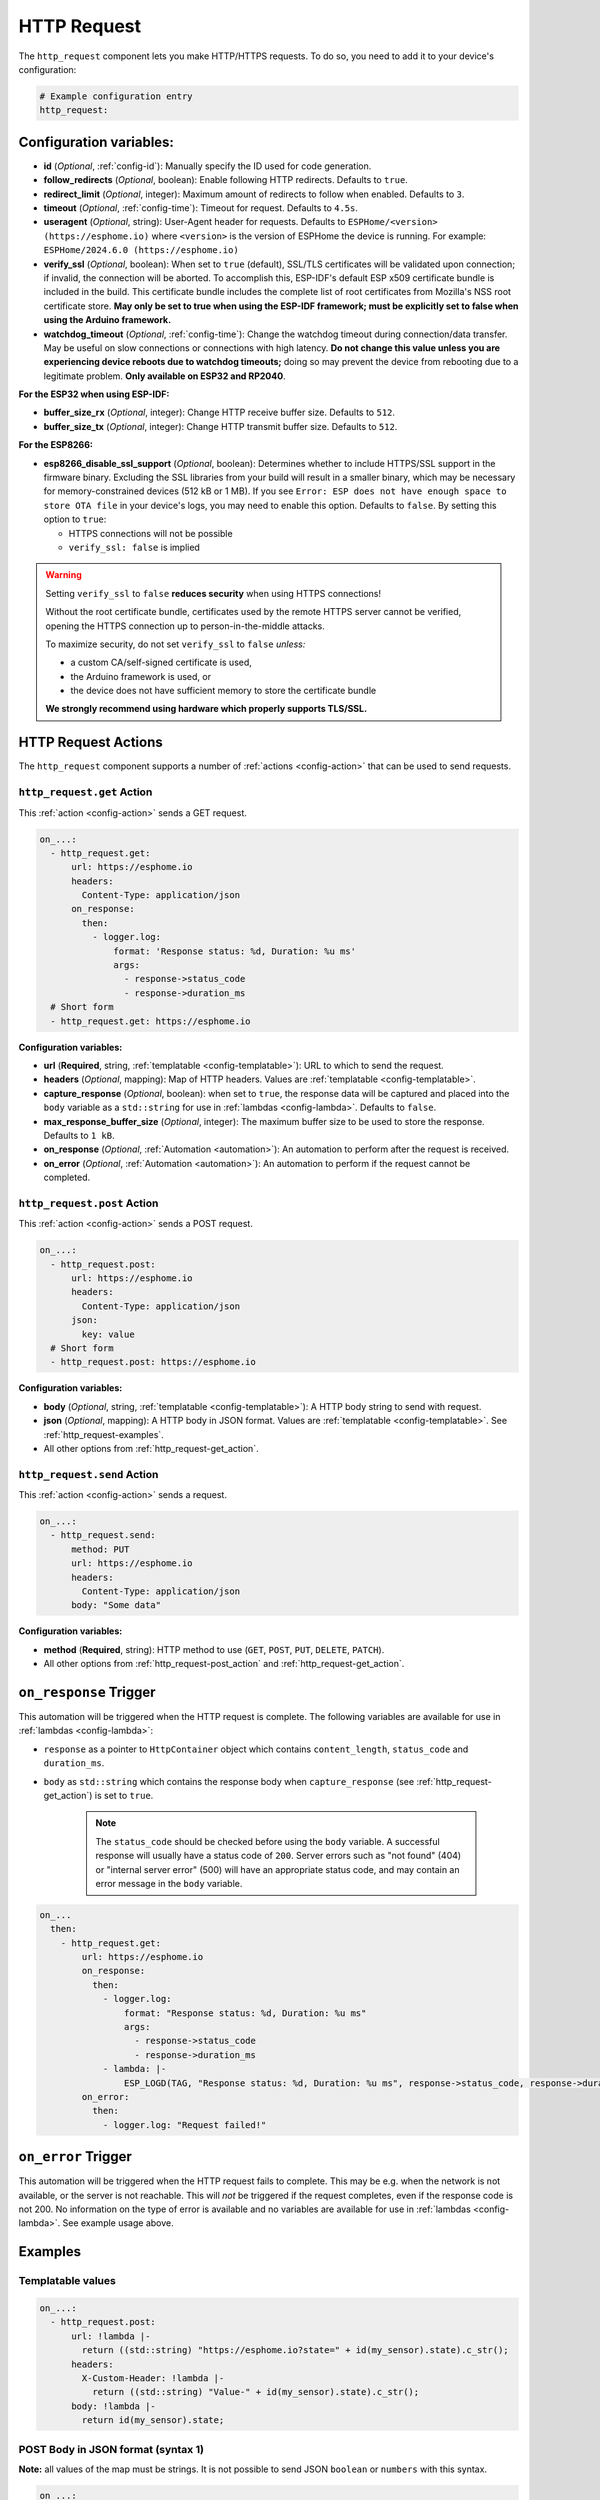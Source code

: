 HTTP Request
============

.. seo::
    :description: Instructions for setting up HTTP Requests in ESPHome
    :image: connection.svg
    :keywords: http, request


The ``http_request`` component lets you make HTTP/HTTPS requests. To do so, you need to add it to your device's configuration:

.. code-block:: yaml

    # Example configuration entry
    http_request:

.. _http_request-configuration_variables:

Configuration variables:
------------------------

- **id** (*Optional*, :ref:`config-id`): Manually specify the ID used for code generation.
- **follow_redirects** (*Optional*, boolean): Enable following HTTP redirects. Defaults to ``true``.
- **redirect_limit** (*Optional*, integer): Maximum amount of redirects to follow when enabled. Defaults to ``3``.
- **timeout** (*Optional*, :ref:`config-time`): Timeout for request. Defaults to ``4.5s``.
- **useragent** (*Optional*, string): User-Agent header for requests. Defaults to
  ``ESPHome/<version> (https://esphome.io)`` where ``<version>`` is the version of ESPHome the device is running.
  For example: ``ESPHome/2024.6.0 (https://esphome.io)``
- **verify_ssl** (*Optional*, boolean): When set to ``true`` (default), SSL/TLS certificates will be validated upon
  connection; if invalid, the connection will be aborted. To accomplish this, ESP-IDF's default ESP x509 certificate
  bundle is included in the build. This certificate bundle includes the complete list of root certificates from
  Mozilla's NSS root certificate store. **May only be set to true when using the ESP-IDF framework; must be explicitly
  set to false when using the Arduino framework.**
- **watchdog_timeout** (*Optional*, :ref:`config-time`): Change the watchdog timeout during connection/data transfer.
  May be useful on slow connections or connections with high latency. **Do not change this value unless you are
  experiencing device reboots due to watchdog timeouts;** doing so may prevent the device from rebooting due to a
  legitimate problem. **Only available on ESP32 and RP2040**.

**For the ESP32 when using ESP-IDF:**

- **buffer_size_rx** (*Optional*, integer): Change HTTP receive buffer size. Defaults to ``512``.
- **buffer_size_tx** (*Optional*, integer): Change HTTP transmit buffer size. Defaults to ``512``.

**For the ESP8266:**

- **esp8266_disable_ssl_support** (*Optional*, boolean): Determines whether to include HTTPS/SSL support in the
  firmware binary. Excluding the SSL libraries from your build will result in a smaller binary, which may be
  necessary for memory-constrained devices (512 kB or 1 MB). If you see
  ``Error: ESP does not have enough space to store OTA file`` in your device's logs, you may need to enable this
  option. Defaults to ``false``. By setting this option to ``true``:

  - HTTPS connections will not be possible
  - ``verify_ssl: false`` is implied

.. warning::

    Setting ``verify_ssl`` to ``false`` **reduces security** when using HTTPS connections!

    Without the root certificate bundle, certificates used by the remote HTTPS server cannot be verified, opening the
    HTTPS connection up to person-in-the-middle attacks.

    To maximize security, do not set ``verify_ssl`` to ``false`` *unless:*

    - a custom CA/self-signed certificate is used,
    - the Arduino framework is used, or
    - the device does not have sufficient memory to store the certificate bundle

    **We strongly recommend using hardware which properly supports TLS/SSL.**

HTTP Request Actions
--------------------

The ``http_request`` component supports a number of :ref:`actions <config-action>` that can be used to send requests.

.. _http_request-get_action:

``http_request.get`` Action
***************************

This :ref:`action <config-action>` sends a GET request.

.. code-block:: yaml

    on_...:
      - http_request.get:
          url: https://esphome.io
          headers:
            Content-Type: application/json
          on_response:
            then:
              - logger.log:
                  format: 'Response status: %d, Duration: %u ms'
                  args:
                    - response->status_code
                    - response->duration_ms
      # Short form
      - http_request.get: https://esphome.io

**Configuration variables:**

- **url** (**Required**, string, :ref:`templatable <config-templatable>`): URL to which to send the request.
- **headers** (*Optional*, mapping): Map of HTTP headers. Values are :ref:`templatable <config-templatable>`.
- **capture_response** (*Optional*, boolean): when set to ``true``, the response data will be captured and placed into
  the ``body`` variable as a ``std::string`` for use in :ref:`lambdas <config-lambda>`. Defaults to ``false``.
- **max_response_buffer_size** (*Optional*, integer): The maximum buffer size to be used to store the response.
  Defaults to ``1 kB``.
- **on_response** (*Optional*, :ref:`Automation <automation>`): An automation to perform after the request is received.
- **on_error** (*Optional*, :ref:`Automation <automation>`): An automation to perform if the request cannot be completed.

.. _http_request-post_action:

``http_request.post`` Action
****************************

This :ref:`action <config-action>` sends a POST request.

.. code-block:: yaml

    on_...:
      - http_request.post:
          url: https://esphome.io
          headers:
            Content-Type: application/json
          json:
            key: value
      # Short form
      - http_request.post: https://esphome.io

**Configuration variables:**

- **body** (*Optional*, string, :ref:`templatable <config-templatable>`): A HTTP body string to send with request.
- **json** (*Optional*, mapping): A HTTP body in JSON format. Values are :ref:`templatable <config-templatable>`.
  See :ref:`http_request-examples`.
- All other options from :ref:`http_request-get_action`.

.. _http_request-send_action:

``http_request.send`` Action
****************************

This :ref:`action <config-action>` sends a request.

.. code-block:: yaml

    on_...:
      - http_request.send:
          method: PUT
          url: https://esphome.io
          headers:
            Content-Type: application/json
          body: "Some data"

**Configuration variables:**

- **method** (**Required**, string): HTTP method to use (``GET``, ``POST``, ``PUT``, ``DELETE``, ``PATCH``).
- All other options from :ref:`http_request-post_action` and :ref:`http_request-get_action`.

.. _http_request-on_response:

``on_response`` Trigger
-----------------------

This automation will be triggered when the HTTP request is complete.
The following variables are available for use in :ref:`lambdas <config-lambda>`:

- ``response`` as a pointer to ``HttpContainer`` object which contains ``content_length``, ``status_code`` and ``duration_ms``.
- ``body`` as ``std::string`` which contains the response body when ``capture_response``
  (see :ref:`http_request-get_action`) is set to ``true``.

    .. note::

        The ``status_code`` should be checked before using the ``body`` variable. A successful response will usually have
        a status code of ``200``. Server errors such as "not found" (404) or "internal server error" (500) will have an appropriate status code, and may contain an error message in the ``body`` variable.

.. code-block:: yaml

    on_...
      then:
        - http_request.get:
            url: https://esphome.io
            on_response:
              then:
                - logger.log:
                    format: "Response status: %d, Duration: %u ms"
                    args:
                      - response->status_code
                      - response->duration_ms
                - lambda: |-
                    ESP_LOGD(TAG, "Response status: %d, Duration: %u ms", response->status_code, response->duration_ms);
            on_error:
              then:
                - logger.log: "Request failed!"


.. _http_request-on_error:

``on_error`` Trigger
-----------------------

This automation will be triggered when the HTTP request fails to complete. This may be e.g. when the network is not available,
or the server is not reachable. This will *not* be triggered if the request
completes, even if the response code is not 200. No information on the type of error is available and no variables
are available for use in :ref:`lambdas <config-lambda>`. See example usage above.


.. _http_request-examples:

Examples
--------

Templatable values
******************

.. code-block:: yaml

    on_...:
      - http_request.post:
          url: !lambda |-
            return ((std::string) "https://esphome.io?state=" + id(my_sensor).state).c_str();
          headers:
            X-Custom-Header: !lambda |-
              return ((std::string) "Value-" + id(my_sensor).state).c_str();
          body: !lambda |-
            return id(my_sensor).state;


POST Body in JSON format (syntax 1)
***********************************

**Note:** all values of the map must be strings. It is not possible to send JSON ``boolean`` or ``numbers`` with this
syntax.

.. code-block:: yaml

    on_...:
      - http_request.post:
          url: https://esphome.io
          json:
            key: !lambda |-
              return id(my_sensor).state;
            greeting: "Hello World"

        # Will send:
        # {"key": "42.0", "greeting": "Hello World"}

POST Body in JSON format (syntax 2)
***********************************

**Note:** use this syntax to send ``boolean`` or ``numbers`` in JSON.

The JSON message will be constructed using the `ArduinoJson <https://github.com/bblanchon/ArduinoJson>`__ library.
In the ``json`` option you have access to a ``root`` object which represents the base object of the JSON message. You
can assign values to keys by using the ``root["KEY_NAME"] = VALUE;`` syntax as shown below.

.. code-block:: yaml

    on_...:
      - http_request.post:
          url: https://esphome.io
          json: |-
            root["key"] = id(my_sensor).state;
            root["greeting"] = "Hello World";

        # Will send:
        # {"key": 42.0, "greeting": "Hello World"}

GET values from a JSON body response
************************************
If you want to retrieve the value for the vol key and assign it to a template sensor or number component whose id is
set to player_volume you can do this, but note that checking for the presence of the key will prevent difficult-to-read
error messages:


This example assumes that the server returns a response as a JSON object similar to this:
``{"status":"play","vol":"42","mute":"0"}``

If you want to retrieve the value for the ``vol`` key and assign it to a template ``sensor`` or ``number`` component
whose ``id`` is  set to ``player_volume``:

.. code-block:: yaml

    on_...:
    - http_request.get:
        url: https://esphome.io
        capture_response: true
        on_response:
          then:
            - if:
                condition:
                    lambda: return response->status_code == 200;
                then:
                    - lambda: |-
                        json::parse_json(body, [](JsonObject root) -> bool {
                            if (root["vol"]) {
                                id(player_volume).publish_state(root["vol"]);
                                return true;
                            }
                            else {
                              ESP_LOGI(TAG,"No 'vol' key in this json!");
                              return false;
                            }
                        });
                else:
                    - logger.log:
                        format: "Error: Response status: %d, message %s"
                        args: [ 'response->status_code', 'body.c_str()' ]

See Also
--------

- :doc:`index`
- :apiref:`http_request/http_request.h`
- :doc:`/components/json`
- :ghedit:`Edit`